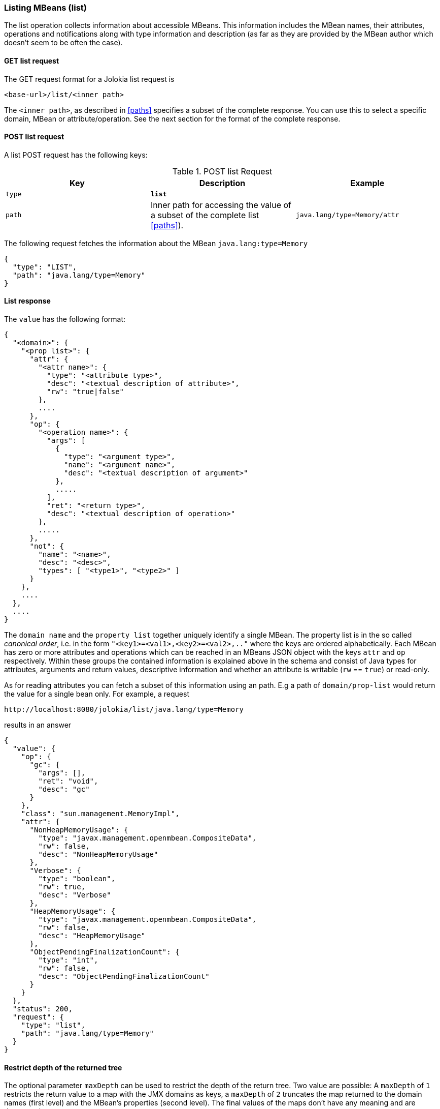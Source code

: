 ////
  Copyright 2009-2023 Roland Huss

  Licensed under the Apache License, Version 2.0 (the "License");
  you may not use this file except in compliance with the License.
  You may obtain a copy of the License at

        http://www.apache.org/licenses/LICENSE-2.0

  Unless required by applicable law or agreed to in writing, software
  distributed under the License is distributed on an "AS IS" BASIS,
  WITHOUT WARRANTIES OR CONDITIONS OF ANY KIND, either express or implied.
  See the License for the specific language governing permissions and
  limitations under the License.
////

[#list]
=== Listing MBeans (list)

The list operation collects information about accessible
MBeans. This information includes the MBean names, their
attributes, operations and notifications along with type
information and description (as far as they are provided by the
MBean author which doesn't seem to be often the case).

[#get-list]
==== GET list request

The GET request format for a Jolokia list request is

----
<base-url>/list/<inner path>
----

The `<inner path>`, as described in <<paths>>
specifies a subset of the complete response. You can
use this to select a specific domain, MBean or
attribute/operation. See the next section for the format of the
complete response.      

[#post-list]
==== POST list request

A list POST request has the following keys:

.POST list Request
|===
|Key|Description|Example

|`type`
|*`list`*
|

|`path`
|Inner path for accessing the value of a subset of the complete list
<<paths>>).

|`java.lang/type=Memory/attr`
|===

The following request fetches the information about the MBean `java.lang:type=Memory`

[,json]
----
{
  "type": "LIST",
  "path": "java.lang/type=Memory"
}
----

[#response-list]
==== List response

The `value` has the following format:

[,json]
----
{
  "<domain>": {
    "<prop list>": {
      "attr": {
        "<attr name>": {
          "type": "<attribute type>",
          "desc": "<textual description of attribute>",
          "rw": "true|false"
        },
        ....
      },
      "op": {
        "<operation name>": {
          "args": [
            {
              "type": "<argument type>",
              "name": "<argument name>",
              "desc": "<textual description of argument>"
            },
            .....
          ],
          "ret": "<return type>",
          "desc": "<textual description of operation>"
        },
        .....
      },
      "not": {
        "name": "<name>",
        "desc": "<desc>",
        "types": [ "<type1>", "<type2>" ]
      }
    },
    ....
  },
  ....
}
----

The `domain name` and the `property
list` together uniquely identify a single MBean. The
property list is in the so called _canonical
order_, i.e. in the form
`"<key1>=<val1>,<key2>=<val2>,.."`
where the keys are ordered alphabetically. Each MBean has zero
or more attributes and operations which can be reached in an
MBeans JSON object with the keys `attr` and
`op` respectively. Within these groups the
contained information is explained above in the schema and
consist of Java types for attributes, arguments and return
values, descriptive information and whether an attribute is
writable (`rw` == `true`) or
read-only.

As for reading attributes you can fetch a subset of this information using an
path. E.g a path of `domain/prop-list` would return the value for a single
bean only. For example, a request 

----
http://localhost:8080/jolokia/list/java.lang/type=Memory
----

results in an answer

[,json]
----
{
  "value": {
    "op": {
      "gc": {
        "args": [],
        "ret": "void",
        "desc": "gc"
      }
    },
    "class": "sun.management.MemoryImpl",
    "attr": {
      "NonHeapMemoryUsage": {
        "type": "javax.management.openmbean.CompositeData",
        "rw": false,
        "desc": "NonHeapMemoryUsage"
      },
      "Verbose": {
        "type": "boolean",
        "rw": true,
        "desc": "Verbose"
      },
      "HeapMemoryUsage": {
        "type": "javax.management.openmbean.CompositeData",
        "rw": false,
        "desc": "HeapMemoryUsage"
      },
      "ObjectPendingFinalizationCount": {
        "type": "int",
        "rw": false,
        "desc": "ObjectPendingFinalizationCount"
      }
    }
  },
  "status": 200,
  "request": {
    "type": "list",
    "path": "java.lang/type=Memory"
  }
}
----

==== Restrict depth of the returned tree

The optional parameter `maxDepth` can be used
to restrict the depth of the return tree. Two value are
possible: A `maxDepth` of `1` restricts the
return value to a map with the JMX domains as keys, a
`maxDepth` of `2` truncates the map returned to
the domain names (first level) and the MBean's properties
(second level). The final values of the maps don't have any
meaning and are dummy values.
